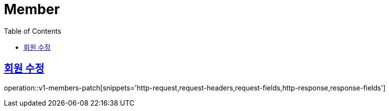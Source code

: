 = Member
:doctype: book
:icons: font
:source-highlighter: highlightjs
:toc: left
:toclevels: 2
:sectlinks:
:operation-http-request-title: Example request
:operation-http-response-title: Example response


[[v1-posts-patch]]
== 회원 수정

operation::v1-members-patch[snippets='http-request,request-headers,request-fields,http-response,response-fields']
